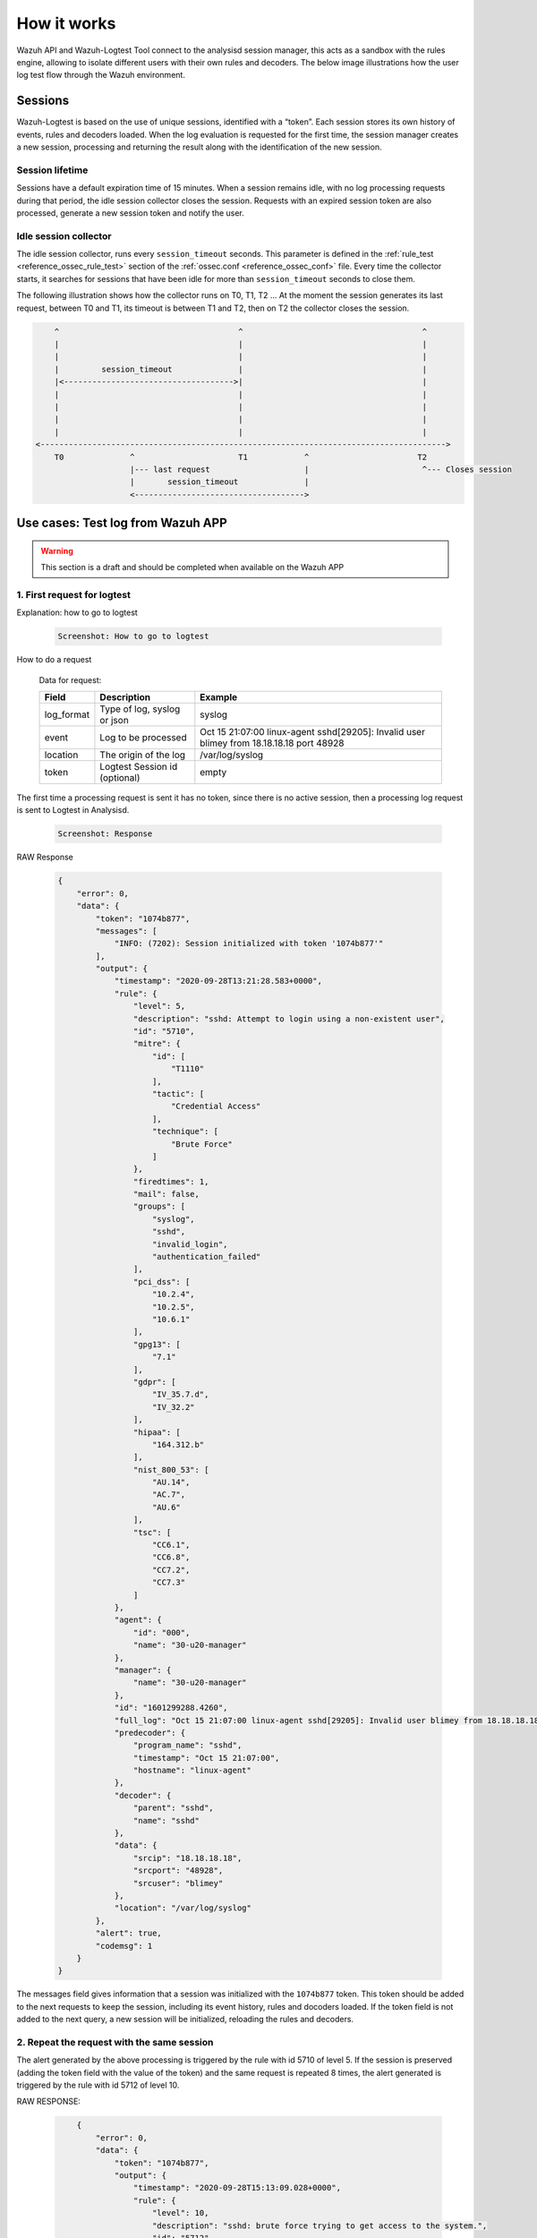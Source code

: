 .. Copyright (C) 2020 Wazuh, Inc.

.. _logtest_how_it_works:

How it works
============

Wazuh API and Wazuh-Logtest Tool connect to the analysisd session manager, this acts as a sandbox with the rules engine, allowing to isolate different users with their own rules and decoders.
The below image illustrations how the user log test flow through the Wazuh environment.

.. thumbnail:: ../../../images/manual/wazuh-logtest/logtest-flow.png
  :title: Wazuh Logtest
  :align: center
  :width: 100%


Sessions
--------

Wazuh-Logtest is based on the use of unique sessions, identified with a “token”. Each session stores its own history of events, rules and decoders loaded.
When the log evaluation is requested for the first time, the session manager creates a new session, processing and returning the result along with the identification of the new session.

Session lifetime
^^^^^^^^^^^^^^^^

Sessions have a default expiration time of 15 minutes. When a session remains idle, with no log processing requests during that period, the idle session collector closes the session.
Requests with an expired session token are also processed, generate a new session token and notify the user.

Idle session collector
^^^^^^^^^^^^^^^^^^^^^^

The idle session collector, runs every ``session_timeout`` seconds. This parameter is defined in the :ref:`rule_test <reference_ossec_rule_test>` section of the :ref:`ossec.conf <reference_ossec_conf>` file.
Every time the collector starts, it searches for sessions that have been idle for more than ``session_timeout`` seconds to close them.

The following illustration shows how the collector runs on T0, T1, T2 ... At the moment the session generates its last request, between T0 and T1, its timeout is between T1 and T2, then on T2 the collector closes the session.

.. code-block:: none

        ^                                      ^                                      ^
        |                                      |                                      |
        |                                      |                                      |
        |         session_timeout              |                                      |
        |<------------------------------------>|                                      |
        |                                      |                                      |
        |                                      |                                      |
        |                                      |                                      |
        |                                      |                                      |
    <-------------------------------------------------------------------------------------->
        T0              ^                      T1            ^                       T2
                        |--- last request                    |                        ^--- Closes session   
                        |       session_timeout              |
                        <------------------------------------>



Use cases: Test log from Wazuh APP
----------------------------------

.. warning::
    
    This section is a draft and should be completed when available on the Wazuh APP


1. First request for logtest
^^^^^^^^^^^^^^^^^^^^^^^^^^^^

Explanation: how to go to logtest

    .. code-block:: none
        
        Screenshot: How to go to logtest

How to do a request

    Data for request:

    +--------------+------------------------------+------------------------------------------------------------------------------------------+
    | Field        | Description                  | Example                                                                                  |
    +==============+==============================+==========================================================================================+
    | log_format   | Type of log, syslog or json  | syslog                                                                                   |
    +--------------+------------------------------+------------------------------------------------------------------------------------------+
    | event        | Log to be processed          | Oct 15 21:07:00 linux-agent sshd[29205]: Invalid user blimey from 18.18.18.18 port 48928 |
    +--------------+------------------------------+------------------------------------------------------------------------------------------+
    | location     | The origin of the log        | /var/log/syslog                                                                          |
    +--------------+------------------------------+------------------------------------------------------------------------------------------+
    | token        | Logtest Session id (optional)| empty                                                                                    |
    +--------------+------------------------------+------------------------------------------------------------------------------------------+


The first time a processing request is sent it has no token, since there is no active session, then a processing log request is sent to Logtest in Analysisd.

    .. code-block:: none
        
        Screenshot: Response

RAW Response 

    .. code-block:: json
        :class: output

        {
            "error": 0,
            "data": {
                "token": "1074b877",
                "messages": [
                    "INFO: (7202): Session initialized with token '1074b877'"
                ],
                "output": {
                    "timestamp": "2020-09-28T13:21:28.583+0000",
                    "rule": {
                        "level": 5,
                        "description": "sshd: Attempt to login using a non-existent user",
                        "id": "5710",
                        "mitre": {
                            "id": [
                                "T1110"
                            ],
                            "tactic": [
                                "Credential Access"
                            ],
                            "technique": [
                                "Brute Force"
                            ]
                        },
                        "firedtimes": 1,
                        "mail": false,
                        "groups": [
                            "syslog",
                            "sshd",
                            "invalid_login",
                            "authentication_failed"
                        ],
                        "pci_dss": [
                            "10.2.4",
                            "10.2.5",
                            "10.6.1"
                        ],
                        "gpg13": [
                            "7.1"
                        ],
                        "gdpr": [
                            "IV_35.7.d",
                            "IV_32.2"
                        ],
                        "hipaa": [
                            "164.312.b"
                        ],
                        "nist_800_53": [
                            "AU.14",
                            "AC.7",
                            "AU.6"
                        ],
                        "tsc": [
                            "CC6.1",
                            "CC6.8",
                            "CC7.2",
                            "CC7.3"
                        ]
                    },
                    "agent": {
                        "id": "000",
                        "name": "30-u20-manager"
                    },
                    "manager": {
                        "name": "30-u20-manager"
                    },
                    "id": "1601299288.4260",
                    "full_log": "Oct 15 21:07:00 linux-agent sshd[29205]: Invalid user blimey from 18.18.18.18 port 48928",
                    "predecoder": {
                        "program_name": "sshd",
                        "timestamp": "Oct 15 21:07:00",
                        "hostname": "linux-agent"
                    },
                    "decoder": {
                        "parent": "sshd",
                        "name": "sshd"
                    },
                    "data": {
                        "srcip": "18.18.18.18",
                        "srcport": "48928",
                        "srcuser": "blimey"
                    },
                    "location": "/var/log/syslog"
                },
                "alert": true,
                "codemsg": 1
            }
        }



The messages field gives information that a session was initialized with the ``1074b877`` token. 
This token should be added to the next requests to keep the session, including its event history, rules and docoders loaded. 
If the token field is not added to the next query, a new session will be initialized, reloading the rules and decoders.

2. Repeat the request with the same session
^^^^^^^^^^^^^^^^^^^^^^^^^^^^^^^^^^^^^^^^^^^


The alert generated by the above processing is triggered by the rule with id 5710 of level 5.
If the session is preserved (adding the token field with the value of the token) and the same request is repeated 8 times, 
the alert generated is triggered by the rule with id 5712 of level 10.


RAW RESPONSE:

    .. code-block:: json
        :class: output

            {
                "error": 0,
                "data": {
                    "token": "1074b877",
                    "output": {
                        "timestamp": "2020-09-28T15:13:09.028+0000",
                        "rule": {
                            "level": 10,
                            "description": "sshd: brute force trying to get access to the system.",
                            "id": "5712",
                            "mitre": {
                                "id": [
                                    "T1110"
                                ],
                                "tactic": [
                                    "Credential Access"
                                ],
                                "technique": [
                                    "Brute Force"
                                ]
                            },
                            "frequency": 8,
                            "firedtimes": 1,
                            "mail": false,
                            "groups": [
                                "syslog",
                                "sshd",
                                "authentication_failures"
                            ],
                            "pci_dss": [
                                "11.4",
                                "10.2.4",
                                "10.2.5"
                            ],
                            "gdpr": [
                                "IV_35.7.d",
                                "IV_32.2"
                            ],
                            "hipaa": [
                                "164.312.b"
                            ],
                            "nist_800_53": [
                                "SI.4",
                                "AU.14",
                                "AC.7"
                            ],
                            "tsc": [
                                "CC6.1",
                                "CC6.8",
                                "CC7.2",
                                "CC7.3"
                            ]
                        },
                        "agent": {
                            "id": "000",
                            "name": "30-u20-manager"
                        },
                        "manager": {
                            "name": "30-u20-manager"
                        },
                        "id": "1601305989.4260",
                        "previous_output": "Oct 15 21:07:00 linux-agent sshd[29205]: Invalid user blimey from 18.18.18.18 port 48928\nOct 15 21:07:00 linux-agent sshd[29205]: Invalid user blimey from 18.18.18.18 port 48928\nOct 15 21:07:00 linux-agent sshd[29205]: Invalid user blimey from 18.18.18.18 port 48928\nOct 15 21:07:00 linux-agent sshd[29205]: Invalid user blimey from 18.18.18.18 port 48928\nOct 15 21:07:00 linux-agent sshd[29205]: Invalid user blimey from 18.18.18.18 port 48928\nOct 15 21:07:00 linux-agent sshd[29205]: Invalid user blimey from 18.18.18.18 port 48928\nOct 15 21:07:00 linux-agent sshd[29205]: Invalid user blimey from 18.18.18.18 port 48928",
                        "full_log": "Oct 15 21:07:00 linux-agent sshd[29205]: Invalid user blimey from 18.18.18.18 port 48928",
                        "predecoder": {
                            "program_name": "sshd",
                            "timestamp": "Oct 15 21:07:00",
                            "hostname": "linux-agent"
                        },
                        "decoder": {
                            "parent": "sshd",
                            "name": "sshd"
                        },
                        "data": {
                            "srcip": "18.18.18.18",
                            "srcport": "48928",
                            "srcuser": "blimey"
                        },
                        "location": "/var/log/syslog"
                    },
                    "alert": true,
                    "codemsg": 0
                }
            }

3. Close session
^^^^^^^^^^^^^^^^

Once the session is not used, it is possible to close the session to release the history of events, rules and decoders loaded. 

Use cases: Test log from Wazuh-Logtest Tool
-------------------------------------------


First request for logtest
^^^^^^^^^^^^^^^^^^^^^^^^^

Wazuh-Logtest tool is backward compatible with ossec-logtest and hides the handling of sessions from the user. 
The first time a processing request is sent, a session is initialized that will be used during the entire execution of the tool.
This sends the request to close the session at the end of its use.


Run the tool :doc:`/var/ossec/bin/wazuh-logtest  <wazuh-logtest>` and paste the following log:

    .. code-block:: none

        Oct 15 21:07:00 linux-agent sshd[29205]: Invalid user blimey from 18.18.18.18 port 48928


The output of Wazuh-logtest from the above record is as follows:

    .. code-block:: none
        :class: output

            **Phase 1: Completed pre-decoding.
                    full event: 'Oct 15 21:07:00 linux-agent sshd[29205]: Invalid user blimey from 18.18.18.18 port 48928'
                    timestamp: 'Oct 15 21:07:00'
                    hostname: 'linux-agent'
                    program_name: 'sshd'

            **Phase 2: Completed decoding.
                    name: 'sshd'
                    parent: 'sshd'
                    srcip: '18.18.18.18'
                    srcport: '48928'
                    srcuser: 'blimey'

            **Phase 3: Completed filtering (rules).
                    id: '5710'
                    level: '5'
                    description: 'sshd: Attempt to login using a non-existent user'
                    groups: '['syslog', 'sshd', 'invalid_login', 'authentication_failed']'
                    firedtimes: '1'
                    gdpr: '['IV_35.7.d', 'IV_32.2']'
                    gpg13: '['7.1']'
                    hipaa: '['164.312.b']'
                    mail: 'False'
                    mitre: '{'id': ['T1110'], 'tactic': ['Credential Access'], 'technique': ['Brute Force']}'
                    nist_800_53: '['AU.14', 'AC.7', 'AU.6']'
                    pci_dss: '['10.2.4', '10.2.5', '10.6.1']'
                    tsc: '['CC6.1', 'CC6.8', 'CC7.2', 'CC7.3']'
            **Alert to be generated.

As in Wazuh-APP Logtest this indicates that rule 5710 level 5 matches and an alert is generated.
If the log is pasted 8 times, in the filtering phase (rules) the 'firedtime' counter will increase until it reaches 7. 
Then rule 5712 matches level 10 is triggered by the frequency of rule 5710 and an alert is generated:

    .. code-block:: none
        :class: output

        **Phase 1: Completed pre-decoding.
                full event: 'Oct 15 21:07:00 linux-agent sshd[29205]: Invalid user blimey from 18.18.18.18 port 48928'
                timestamp: 'Oct 15 21:07:00'
                hostname: 'linux-agent'
                program_name: 'sshd'

        **Phase 2: Completed decoding.
                name: 'sshd'
                parent: 'sshd'
                srcip: '18.18.18.18'
                srcport: '48928'
                srcuser: 'blimey'

        **Phase 3: Completed filtering (rules).
                id: '5712'
                level: '10'
                description: 'sshd: brute force trying to get access to the system.'
                groups: '['syslog', 'sshd', 'authentication_failures']'
                firedtimes: '1'
                frequency: '8'
                gdpr: '['IV_35.7.d', 'IV_32.2']'
                hipaa: '['164.312.b']'
                mail: 'False'
                mitre: '{'id': ['T1110'], 'tactic': ['Credential Access'], 'technique': ['Brute Force']}'
                nist_800_53: '['SI.4', 'AU.14', 'AC.7']'
                pci_dss: '['11.4', '10.2.4', '10.2.5']'
                tsc: '['CC6.1', 'CC6.8', 'CC7.2', 'CC7.3']'
        **Alert to be generated.
